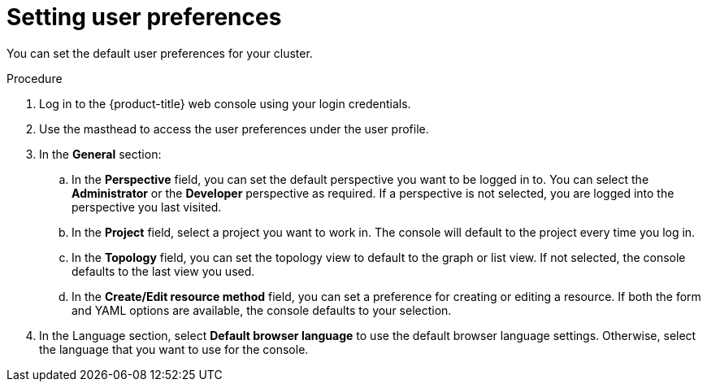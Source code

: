 :_content-type: PROCEDURE
[id="odc-setting-user-preferences_{context}"]
= Setting user preferences

You can set the default user preferences for your cluster.

.Procedure

. Log in to the {product-title} web console using your login credentials.
. Use the masthead to access the user preferences under the user profile.
. In the *General* section:
.. In the *Perspective* field, you can set the default perspective you want to be logged in to. You can select the *Administrator* or the *Developer* perspective as required. If a perspective is not selected, you are logged into the perspective you last visited.
.. In the *Project* field, select a project you want to work in. The console will default to the project every time you log in.
.. In the *Topology* field, you can set the topology view to default to the graph or list view. If not selected, the console defaults to the last view you used.
.. In the *Create/Edit resource method* field, you can set a preference for creating or editing a resource. If both the form and YAML options are available, the console defaults to your selection.
. In the Language section, select *Default browser language* to use the default browser language settings. Otherwise, select the language that you want to use for the console.
